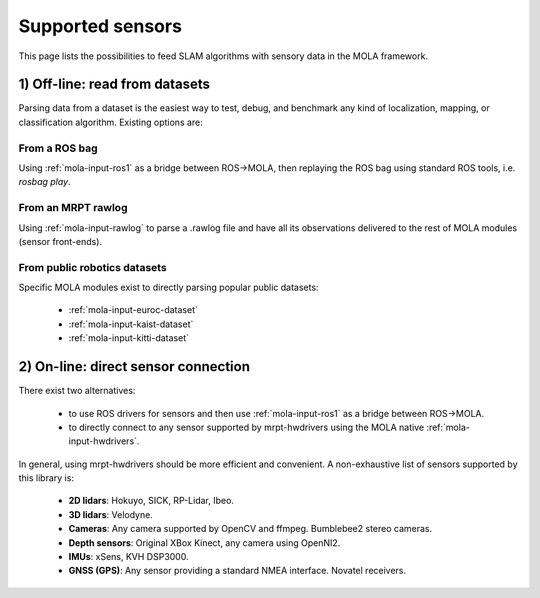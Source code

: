 .. _supported_sensors:

==================
Supported sensors
==================

This page lists the possibilities to feed SLAM algorithms with sensory data
in the MOLA framework.


1) Off-line: read from datasets
--------------------------------

Parsing data from a dataset is the easiest way to test, debug, and benchmark
any kind of localization, mapping, or classification algorithm.
Existing options are:

From a ROS bag
==============

Using :ref:`mola-input-ros1` as a bridge between ROS->MOLA, then
replaying the ROS bag using standard ROS tools, i.e. `rosbag play`.


From an MRPT rawlog
===================

Using :ref:`mola-input-rawlog` to parse a .rawlog file and have all its observations
delivered to the rest of MOLA modules (sensor front-ends).


From public robotics datasets
==============================

Specific MOLA modules exist to directly parsing popular public datasets:

 - :ref:`mola-input-euroc-dataset`
 - :ref:`mola-input-kaist-dataset`
 - :ref:`mola-input-kitti-dataset`


2) On-line: direct sensor connection
-------------------------------------

There exist two alternatives:

 - to use ROS drivers for sensors and then use :ref:`mola-input-ros1` as a bridge between ROS->MOLA.
 - to directly connect to any sensor supported by mrpt-hwdrivers using the MOLA native :ref:`mola-input-hwdrivers`.

In general, using mrpt-hwdrivers should be more efficient and convenient.
A non-exhaustive list of sensors supported by this library is:
 - **2D lidars**: Hokuyo, SICK, RP-Lidar, Ibeo.
 - **3D lidars**: Velodyne.
 - **Cameras**: Any camera supported by OpenCV and ffmpeg. Bumblebee2 stereo cameras.
 - **Depth sensors**: Original XBox Kinect, any camera using OpenNI2.
 - **IMUs**: xSens, KVH DSP3000.
 - **GNSS (GPS)**: Any sensor providing a standard NMEA interface. Novatel receivers.

.. index::
   single: supported sensors
